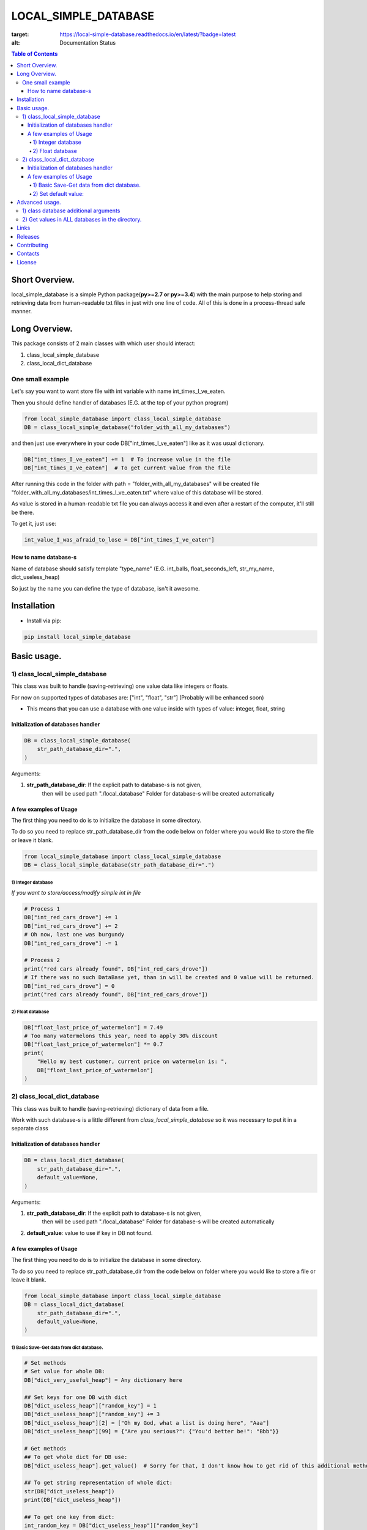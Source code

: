 ========================
LOCAL_SIMPLE_DATABASE
========================

.. image:: https://readthedocs.org/projects/local-simple-database/badge/?version=latest
:target: https://local-simple-database.readthedocs.io/en/latest/?badge=latest
:alt: Documentation Status

.. contents:: **Table of Contents**

Short Overview.
=========================

local_simple_database is a simple Python package(**py>=2.7 or py>=3.4**) with the main purpose to
help storing and retrieving data from human-readable txt files in just with one line of code. All of this is done in a process-thread safe manner.


Long Overview.
=========================

This package consists of 2 main classes with which user should interact:

#. class_local_simple_database
#. class_local_dict_database

One small example
----------------------

Let's say you want to want store file with int variable with name int_times_I_ve_eaten.

Then you should define handler of databases (E.G. at the top of your python program)

.. code-block:: python

    from local_simple_database import class_local_simple_database
    DB = class_local_simple_database("folder_with_all_my_databases")

and then just use everywhere in your code DB["int_times_I_ve_eaten"] like as it was usual dictionary.

.. code-block:: python

    DB["int_times_I_ve_eaten"] += 1  # To increase value in the file
    DB["int_times_I_ve_eaten"]  # To get current value from the file

After running this code in the folder with path = "folder_with_all_my_databases" will be created file "folder_with_all_my_databases/int_times_I_ve_eaten.txt" where value of this database will be stored.

As value is stored in a human-readable txt file you can always access it and even after a restart of the computer, it'll still be there.

To get it, just use:

.. code-block:: python

    int_value_I_was_afraid_to_lose = DB["int_times_I_ve_eaten"]


How to name database-s
^^^^^^^^^^^^^^^^^^^^^^^^^^^^^^^^^^^^^^^^^^^^^^^^^^^^^^^^^^^^^^^^

Name of database should satisfy template "type_name" (E.G. int_balls, float_seconds_left, str_my_name, dict_useless_heap)

So just by the name you can define the type of database, isn't it awesome.

Installation
============

* Install via pip:

.. code-block:: bash

    pip install local_simple_database


Basic usage.
=========================

1) class_local_simple_database
--------------------------------------------------------------------------------------------------

This class was built to handle (saving-retrieving) one value data like integers or floats.

For now on supported types of databases are: ["int", "float", "str"] (Probably will be enhanced soon)

- This means that you can use a database with one value inside with types of value: integer, float, string

Initialization of databases handler
^^^^^^^^^^^^^^^^^^^^^^^^^^^^^^^^^^^^^^^^^^^^^^^^^^^^^^^^^^^^^^^^

.. code-block:: python

    DB = class_local_simple_database(
        str_path_database_dir=".",
    )

Arguments:

1. **str_path_database_dir**: If the explicit path to database-s is not given,
    then will be used path "./local_database"
    Folder for database-s will be created automatically

A few examples of Usage
^^^^^^^^^^^^^^^^^^^^^^^^^^^^^^^^^^^^^^^^^^^^^^^^^^^^^^^^^^^^^^^^

The first thing you need to do is to initialize the database in some directory.

To do so you need to replace str_path_database_dir from the code below on folder where you would like to store the file or leave it blank.

.. code-block:: python

    from local_simple_database import class_local_simple_database
    DB = class_local_simple_database(str_path_database_dir=".")

1) Integer database
""""""""""""""""""""""""""""""""""""""""""""""""""""""""""""

*If you want to store/access/modify simple int in file*

.. code-block:: python

    # Process 1
    DB["int_red_cars_drove"] += 1
    DB["int_red_cars_drove"] += 2
    # Oh now, last one was burgundy
    DB["int_red_cars_drove"] -= 1

    # Process 2
    print("red cars already found", DB["int_red_cars_drove"])
    # If there was no such DataBase yet, than in will be created and 0 value will be returned.
    DB["int_red_cars_drove"] = 0
    print("red cars already found", DB["int_red_cars_drove"])

2) Float database
""""""""""""""""""""""""""""""""""""""""""""""""""""""""""""

.. code-block:: python

    DB["float_last_price_of_watermelon"] = 7.49
    # Too many watermelons this year, need to apply 30% discount
    DB["float_last_price_of_watermelon"] *= 0.7
    print(
        "Hello my best customer, current price on watermelon is: ",
        DB["float_last_price_of_watermelon"]
    )


2) class_local_dict_database
--------------------------------------------------------------------------------------------------

This class was built to handle (saving-retrieving) dictionary of data from a file.

Work with such database-s is a little different from *class_local_simple_database* so it was necessary to put it in a separate class

Initialization of databases handler
^^^^^^^^^^^^^^^^^^^^^^^^^^^^^^^^^^^^^^^^^^^^^^^^^^^^^^^^^^^^^^^^

.. code-block:: python

    DB = class_local_dict_database(
        str_path_database_dir=".",
        default_value=None,
    )

Arguments:

#. **str_path_database_dir**: If the explicit path to database-s is not given,
    then will be used path "./local_database"
    Folder for database-s will be created automatically

#. **default_value**: value to use if key in DB not found.

A few examples of Usage
^^^^^^^^^^^^^^^^^^^^^^^^^^^^^^^^^^^^^^^^^^^^^^^^^^^^^^^^^^^^^^^^

The first thing you need to do is to initialize the database in some directory.

To do so you need to replace str_path_database_dir from the code below on folder where you would like to store a file or leave it blank.

.. code-block:: python

    from local_simple_database import class_local_simple_database
    DB = class_local_dict_database(
        str_path_database_dir=".",
        default_value=None,
    )


1) Basic Save-Get data from dict database.
""""""""""""""""""""""""""""""""""""""""""""""""""""""""""""

.. code-block:: python

    # Set methods
    # Set value for whole DB:
    DB["dict_very_useful_heap"] = Any dictionary here

    ## Set keys for one DB with dict
    DB["dict_useless_heap"]["random_key"] = 1
    DB["dict_useless_heap"]["random_key"] += 3
    DB["dict_useless_heap"][2] = ["Oh my God, what a list is doing here", "Aaa"]
    DB["dict_useless_heap"][99] = {"Are you serious?": {"You'd better be!": "Bbb"}}

    # Get methods
    ## To get whole dict for DB use:
    DB["dict_useless_heap"].get_value()  # Sorry for that, I don't know how to get rid of this additional method

    ## To get string representation of whole dict:
    str(DB["dict_useless_heap"])
    print(DB["dict_useless_heap"])

    ## To get one key from dict:
    int_random_key = DB["dict_useless_heap"]["random_key"]


2) Set default value:
""""""""""""""""""""""""""""""""""""""""""""""""""""""""""""

.. code-block:: python

    # You can set the default value for all databases OR for only one

    ## 1) Set default value for all database-s:
    DB.change_default_value(0)

    ## 2) Set default value for one database:
    DB["cars"].change_default_value(0)

    # They you can use DB similarly as collections.defaultdict
    DB["cars"]["red"] += 1
    # Oh no, that was burgundy one
    DB["cars"]["red"] -= 1
    DB["cars"]["burgundy"] += 1



Advanced usage.
=========================

1) class database additional arguments
--------------------------------------------------------------------------------------------------

Both 2 main classes (**class_local_simple_database**, **class_local_dict_database**) have additional arguments:

1) **float_max_seconds_per_file_operation=0.05**

    This variable is necessary for multiprocessing safe work.

    It set time in which access by process file can't be accessed by any other process.
    By default, it set to 50 ms.

    If you use operation which from accessing value till setting new value needs more time, you are more than welcome to increase it.

    You can set it to 0.0 if you are not using threads-processes and want the maximum speed.

2) **str_datetime_template_for_rolling=""**


    This variable allows setting rolling save of database results using the DateTime template.

    If the value is not empty, then saving/retrieving results will be done from deeper folders with names satisfy the evaluation of the DateTime string template.

    E.G. To save daily results use "%Y%m%d" (Then deeper folder names will be like "20191230", "20191231", ...)

    E.G. To save hourly results use "%Y%m%d_%H" (Then deeper folder names will be like "20191230_0", "20191230_23", ...)


.. code-block:: python

    # Full definition of class_local_simple_database
    DB = class_local_simple_database(
        str_path_database_dir=".",
        float_max_seconds_per_file_operation=0.05,
        str_datetime_template_for_rolling=""
    )
    # Full definition of class_local_dict_database
    DB = class_local_dict_database(
        str_path_database_dir=".",
        default_value=None,
        float_max_seconds_per_file_operation=0.05,
        str_datetime_template_for_rolling=""
    )


2) Get values in ALL databases in the directory.
--------------------------------------------------------------------------------------------------

To get a dictionary with data in all databases by database name, use:

.. code-block:: python

    DB.get_dict_DBs_data_by_DB_name()

If you were using rolling, then you can get dictionary with results like {"datetime_1": dict_all_DBs_data_1, }

.. code-block:: python

    DB.get_dict_every_DB_by_datetime()


If you were using rolling, and interested only in one database. {"datetime_1": database_value_1, ...}

.. code-block:: python

    DB.get_one_DB_data_daily(
        str_db_name,
        value_to_use_if_DB_not_found=None
    )

Links
=====

    * `PYPI <https://pypi.org/project/local_simple_database/>`_
    * `readthedocs <https://local-simple-database.readthedocs.io/en/latest/>`_
    * `GitHub <https://github.com/stas-prokopiev/local_simple_database>`_

Releases
========

See `CHANGELOG <https://github.com/stas-prokopiev/local_simple_database/blob/master/CHANGELOG.rst>`_.

Contributing
============

- Fork it (<https://github.com/stas-prokopiev/local_simple_database/fork>)
- Create your feature branch (`git checkout -b feature/fooBar`)
- Commit your changes (`git commit -am 'Add some fooBar'`)
- Push to the branch (`git push origin feature/fooBar`)
- Create a new Pull Request

Contacts
========

    * Email: stas.prokopiev@gmail.com

    * `vk.com <https://vk.com/stas.prokopyev>`_

    * `Facebook <https://www.facebook.com/profile.php?id=100009380530321>`_

License
=======

This project is licensed under the MIT License.
